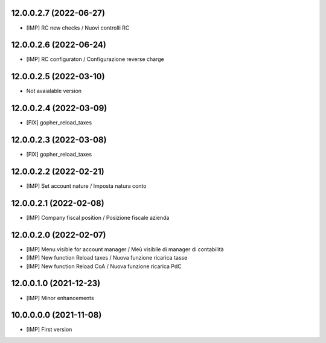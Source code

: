 12.0.0.2.7 (2022-06-27)
~~~~~~~~~~~~~~~~~~~~~~~

* [IMP] RC new checks / Nuovi controlli RC

12.0.0.2.6 (2022-06-24)
~~~~~~~~~~~~~~~~~~~~~~~

* [IMP] RC configuraton / Configurazione reverse charge

12.0.0.2.5 (2022-03-10)
~~~~~~~~~~~~~~~~~~~~~~~

* Not avaialable version

12.0.0.2.4 (2022-03-09)
~~~~~~~~~~~~~~~~~~~~~~~

* [FIX] gopher_reload_taxes

12.0.0.2.3 (2022-03-08)
~~~~~~~~~~~~~~~~~~~~~~~

* [FIX] gopher_reload_taxes

12.0.0.2.2 (2022-02-21)
~~~~~~~~~~~~~~~~~~~~~~~

* [IMP] Set account nature / Imposta natura conto

12.0.0.2.1 (2022-02-08)
~~~~~~~~~~~~~~~~~~~~~~~

* [IMP] Company fiscal position / Posizione fiscale azienda

12.0.0.2.0 (2022-02-07)
~~~~~~~~~~~~~~~~~~~~~~~

* [IMP] Menu visible for account manager / Meù visibile di manager di contabilità
* [IMP] New function Reload taxes / Nuova funzione ricarica tasse
* [IMP] New function Reload CoA / Nuova funzione ricarica PdC

12.0.0.1.0 (2021-12-23)
~~~~~~~~~~~~~~~~~~~~~~~

* [IMP] Minor enhancements

10.0.0.0.0 (2021-11-08)
~~~~~~~~~~~~~~~~~~~~~~~

* [IMP] First version
